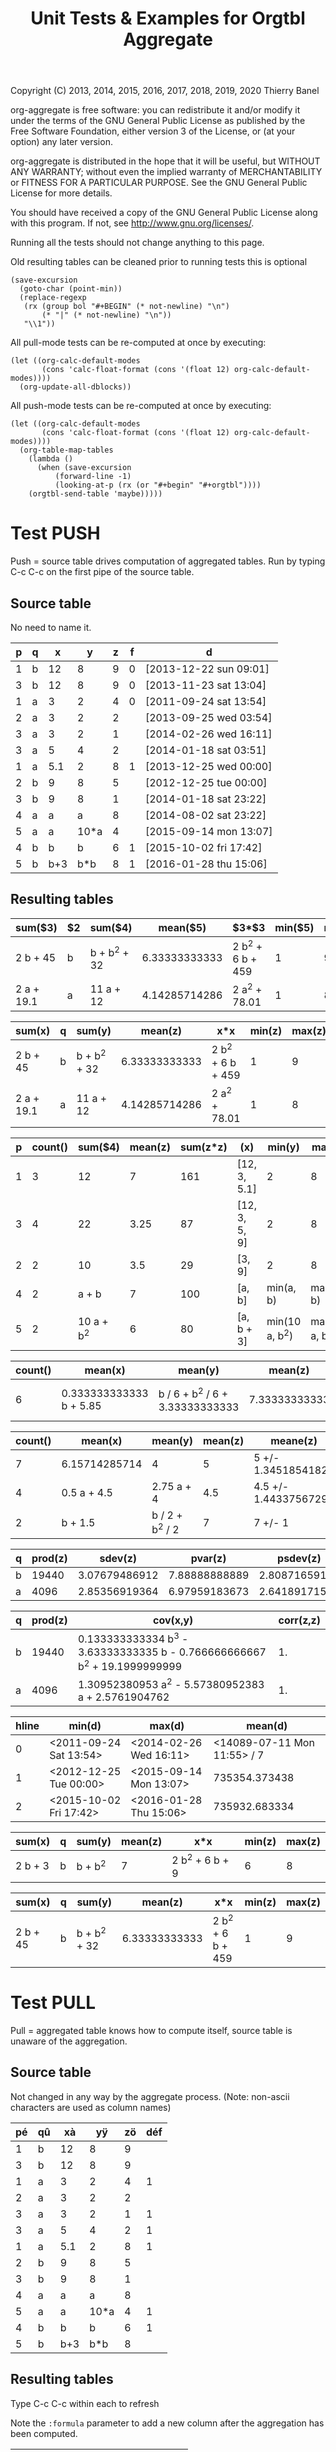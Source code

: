 # -*- coding:utf-8; -*-
#+TITLE: Unit Tests & Examples for Orgtbl Aggregate
Copyright (C) 2013, 2014, 2015, 2016, 2017, 2018, 2019, 2020  Thierry Banel

org-aggregate is free software: you can redistribute it and/or modify
it under the terms of the GNU General Public License as published by
the Free Software Foundation, either version 3 of the License, or
(at your option) any later version.

org-aggregate is distributed in the hope that it will be useful,
but WITHOUT ANY WARRANTY; without even the implied warranty of
MERCHANTABILITY or FITNESS FOR A PARTICULAR PURPOSE.  See the
GNU General Public License for more details.

You should have received a copy of the GNU General Public License
along with this program.  If not, see <http://www.gnu.org/licenses/>.


Running all the tests should not change anything to this page.

Old resulting tables can be cleaned prior to running tests
this is optional
#+begin_src elisp :results none
(save-excursion
  (goto-char (point-min))
  (replace-regexp
   (rx (group bol "#+BEGIN" (* not-newline) "\n")
       (* "|" (* not-newline) "\n"))
   "\\1"))
#+end_src

All pull-mode tests can be re-computed at once by executing:
#+begin_src elisp :results none
(let ((org-calc-default-modes
       (cons 'calc-float-format (cons '(float 12) org-calc-default-modes))))
  (org-update-all-dblocks))
#+end_src

All push-mode tests can be re-computed at once by executing:
#+begin_src elisp :results none
(let ((org-calc-default-modes
       (cons 'calc-float-format (cons '(float 12) org-calc-default-modes))))
  (org-table-map-tables
    (lambda ()
      (when (save-excursion
	      (forward-line -1)
	      (looking-at-p (rx (or "#+begin" "#+orgtbl"))))
	(orgtbl-send-table 'maybe)))))
#+end_src

* Test PUSH
Push = source table drives computation of aggregated tables.
Run by typing C-c C-c on the first pipe of the source table.

** Source table
No need to name it.

#+ORGTBL: SEND aggtable1 orgtbl-to-aggregated-table :cols "sum($3) $2 sum($4) mean($5) $3*$3 min($5) max($5)"
#+ORGTBL: SEND aggtable2 orgtbl-to-aggregated-table :cols "sum(x) q sum(y) mean(z) x*x min(z) max(z)"
#+ORGTBL: SEND aggtable3 orgtbl-to-aggregated-table :cols "p count() sum($4) mean(z) sum(z*z) (x) min(y) max(y)"
#+ORGTBL: SEND aggtable4 orgtbl-to-aggregated-table :cols "count() mean(x) mean(y) mean(z) meane(z) median(z)" :cond (not (equal f ""))
#+ORGTBL: SEND aggtable5 orgtbl-to-aggregated-table :cols "count() mean(x) mean(y) mean(z) meane(z) median(z) hline"
#+ORGTBL: SEND aggtable6 orgtbl-to-aggregated-table :cols "q prod(z) sdev(z) pvar(z) psdev(z)"
#+ORGTBL: SEND aggtable7 orgtbl-to-aggregated-table :cols "q prod(z) cov(x,y) corr(z,z)"
#+ORGTBL: SEND aggtable8 orgtbl-to-aggregated-table :cols "hline min(d) max(d) mean(d)"
#+ORGTBL: SEND aggtable9 orgtbl-to-aggregated-table :cols "sum(x) q sum(y) mean(z) x*x min(z) max(z)" :cond (equal hline "2")
#+ORGTBL: SEND aggtablea orgtbl-to-aggregated-table :cols "sum(x) q sum(y) mean(z) x*x min(z) max(z)" :cond (equal q "b")
| p | q |   x |    y | z | f | d                      |
|---+---+-----+------+---+---+------------------------|
| 1 | b |  12 |    8 | 9 | 0 | [2013-12-22 sun 09:01] |
| 3 | b |  12 |    8 | 9 | 0 | [2013-11-23 sat 13:04] |
| 1 | a |   3 |    2 | 4 | 0 | [2011-09-24 sat 13:54] |
| 2 | a |   3 |    2 | 2 |   | [2013-09-25 wed 03:54] |
| 3 | a |   3 |    2 | 1 |   | [2014-02-26 wed 16:11] |
| 3 | a |   5 |    4 | 2 |   | [2014-01-18 sat 03:51] |
| 1 | a | 5.1 |    2 | 8 | 1 | [2013-12-25 wed 00:00] |
|---+---+-----+------+---+---+------------------------|
| 2 | b |   9 |    8 | 5 |   | [2012-12-25 tue 00:00] |
| 3 | b |   9 |    8 | 1 |   | [2014-01-18 sat 23:22] |
| 4 | a |   a |    a | 8 |   | [2014-08-02 sat 23:22] |
| 5 | a |   a | 10*a | 4 |   | [2015-09-14 mon 13:07] |
|---+---+-----+------+---+---+------------------------|
| 4 | b |   b |    b | 6 | 1 | [2015-10-02 fri 17:42] |
| 5 | b | b+3 |  b*b | 8 | 1 | [2016-01-28 thu 15:06] |

** Resulting tables

#+BEGIN RECEIVE ORGTBL aggtable1
| sum($3)    | $2 | sum($4)      |      mean($5) | $3*$3             | min($5) | max($5) |
|------------+----+--------------+---------------+-------------------+---------+---------|
| 2 b + 45   | b  | b + b^2 + 32 | 6.33333333333 | 2 b^2 + 6 b + 459 |       1 |       9 |
| 2 a + 19.1 | a  | 11 a + 12    | 4.14285714286 | 2 a^2 + 78.01     |       1 |       8 |
#+END RECEIVE ORGTBL aggtable1

#+BEGIN RECEIVE ORGTBL aggtable2
| sum(x)     | q | sum(y)       |       mean(z) | x*x               | min(z) | max(z) |
|------------+---+--------------+---------------+-------------------+--------+--------|
| 2 b + 45   | b | b + b^2 + 32 | 6.33333333333 | 2 b^2 + 6 b + 459 |      1 |      9 |
| 2 a + 19.1 | a | 11 a + 12    | 4.14285714286 | 2 a^2 + 78.01     |      1 |      8 |
#+END RECEIVE ORGTBL aggtable2

#+BEGIN RECEIVE ORGTBL aggtable3
| p | count() |    sum($4) | mean(z) | sum(z*z) | (x)           |         min(y) |         max(y) |
|---+---------+------------+---------+----------+---------------+----------------+----------------|
| 1 |       3 |         12 |       7 |      161 | [12, 3, 5.1]  |              2 |              8 |
| 3 |       4 |         22 |    3.25 |       87 | [12, 3, 5, 9] |              2 |              8 |
| 2 |       2 |         10 |     3.5 |       29 | [3, 9]        |              2 |              8 |
| 4 |       2 |      a + b |       7 |      100 | [a, b]        |      min(a, b) |      max(a, b) |
| 5 |       2 | 10 a + b^2 |       6 |       80 | [a, b + 3]    | min(10 a, b^2) | max(10 a, b^2) |
#+END RECEIVE ORGTBL aggtable3

#+BEGIN RECEIVE ORGTBL aggtable4
| count() | mean(x)                 | mean(y)                         |       mean(z) | meane(z)                         | median(z) |
|---------+-------------------------+---------------------------------+---------------+----------------------------------+-----------|
|       6 | 0.333333333333 b + 5.85 | b / 6 + b^2 / 6 + 3.33333333333 | 7.33333333333 | 7.33333333333 +/- 0.802772971919 |         8 |
#+END RECEIVE ORGTBL aggtable4

#+BEGIN RECEIVE ORGTBL aggtable5
| count() | mean(x)       | mean(y)         | mean(z) | meane(z)              | median(z) | hline |
|---------+---------------+-----------------+---------+-----------------------+-----------+-------|
|       7 | 6.15714285714 | 4               |       5 | 5 +/- 1.34518541827   |         4 |     0 |
|       4 | 0.5 a + 4.5   | 2.75 a + 4      |     4.5 | 4.5 +/- 1.44337567297 |       4.5 |     1 |
|       2 | b + 1.5       | b / 2 + b^2 / 2 |       7 | 7 +/- 1               |         7 |     2 |
#+END RECEIVE ORGTBL aggtable5

#+BEGIN RECEIVE ORGTBL aggtable6
| q | prod(z) |       sdev(z) |       pvar(z) |      psdev(z) |
|---+---------+---------------+---------------+---------------|
| b |   19440 | 3.07679486912 | 7.88888888889 | 2.80871659106 |
| a |    4096 | 2.85356919364 | 6.97959183673 | 2.64189171556 |
#+END RECEIVE ORGTBL aggtable6

#+BEGIN RECEIVE ORGTBL aggtable7
| q | prod(z) | cov(x,y)                                                                  | corr(z,z) |
|---+---------+---------------------------------------------------------------------------+-----------|
| b |   19440 | 0.133333333334 b^3 - 3.63333333335 b - 0.766666666667 b^2 + 19.1999999999 |        1. |
| a |    4096 | 1.30952380953 a^2 - 5.57380952383 a + 2.5761904762                        |        1. |
#+END RECEIVE ORGTBL aggtable7

#+BEGIN RECEIVE ORGTBL aggtable8
| hline | min(d)                 | max(d)                 |                     mean(d) |
|-------+------------------------+------------------------+-----------------------------|
|     0 | <2011-09-24 Sat 13:54> | <2014-02-26 Wed 16:11> | <14089-07-11 Mon 11:55> / 7 |
|     1 | <2012-12-25 Tue 00:00> | <2015-09-14 Mon 13:07> |               735354.373438 |
|     2 | <2015-10-02 Fri 17:42> | <2016-01-28 Thu 15:06> |               735932.683334 |
#+END RECEIVE ORGTBL aggtable8

#+BEGIN RECEIVE ORGTBL aggtable9
| sum(x)  | q | sum(y)  | mean(z) | x*x             | min(z) | max(z) |
|---------+---+---------+---------+-----------------+--------+--------|
| 2 b + 3 | b | b + b^2 |       7 | 2 b^2 + 6 b + 9 |      6 |      8 |
#+END RECEIVE ORGTBL aggtable9

#+BEGIN RECEIVE ORGTBL aggtablea
| sum(x)   | q | sum(y)       |       mean(z) | x*x               | min(z) | max(z) |
|----------+---+--------------+---------------+-------------------+--------+--------|
| 2 b + 45 | b | b + b^2 + 32 | 6.33333333333 | 2 b^2 + 6 b + 459 |      1 |      9 |
#+END RECEIVE ORGTBL aggtablea

* Test PULL
Pull = aggregated table knows how to compute itself,
       source table is unaware of the aggregation.

** Source table
Not changed in any way by the aggregate process.
(Note: non-ascii characters are used as column names)

#+TBLNAME: pulledtable
| pé | qû |  xà |   yÿ | zö | déf |
|----+----+-----+------+----+-----|
|  1 | b  |  12 |    8 |  9 |     |
|  3 | b  |  12 |    8 |  9 |     |
|  1 | a  |   3 |    2 |  4 |   1 |
|  2 | a  |   3 |    2 |  2 |     |
|  3 | a  |   3 |    2 |  1 |   1 |
|  3 | a  |   5 |    4 |  2 |   1 |
|  1 | a  | 5.1 |    2 |  8 |   1 |
|  2 | b  |   9 |    8 |  5 |     |
|  3 | b  |   9 |    8 |  1 |     |
|  4 | a  |   a |    a |  8 |     |
|  5 | a  |   a | 10*a |  4 |   1 |
|  4 | b  |   b |    b |  6 |   1 |
|  5 | b  | b+3 |  b*b |  8 |     |

** Resulting tables
Type C-c C-c within each to refresh

Note the =:formula= parameter to add a new column after the aggregation has been computed.

#+BEGIN: aggregate :table pulledtable :cols ("qû" "mean(zö)") :formula "$3=$2*100"
| qû |      mean(zö) |           |
|----+---------------+-----------|
| b  | 6.33333333333 | 633.33333 |
| a  | 4.14285714286 | 414.28571 |
#+TBLFM: $3=$2*100
#+END

Note the additional =$8= column automatically computed after the aggregation

#+BEGIN: aggregate :table pulledtable :cols "sum(xà) qû sum(yÿ) mean(zö) xà*xà min(zö) max(zö)"
| sum(xà)    | qû | sum(yÿ)      |      mean(zö) | xà*xà             | min(zö) | max(zö) |     |
|------------+----+--------------+---------------+-------------------+---------+---------+-----|
| 2 b + 45   | b  | b + b^2 + 32 | 6.33333333333 | 2 b^2 + 6 b + 459 |       1 |       9 |   5 |
| 2 a + 19.1 | a  | 11 a + 12    | 4.14285714286 | 2 a^2 + 78.01     |       1 |       8 | 4.5 |
#+TBLFM: $8=($6+$7)/2
#+END

#+BEGIN: aggregate :table pulledtable :cols "pé count() sum($4) mean(zö) sum(zö*zö) (xà) min(yÿ) max(yÿ)"
| pé | count() |    sum($4) | mean(zö) | sum(zö*zö) | (xà)          |        min(yÿ) |        max(yÿ) |
|----+---------+------------+----------+------------+---------------+----------------+----------------|
|  1 |       3 |         12 |        7 |        161 | [12, 3, 5.1]  |              2 |              8 |
|  3 |       4 |         22 |     3.25 |         87 | [12, 3, 5, 9] |              2 |              8 |
|  2 |       2 |         10 |      3.5 |         29 | [3, 9]        |              2 |              8 |
|  4 |       2 |      a + b |        7 |        100 | [a, b]        |      min(a, b) |      max(a, b) |
|  5 |       2 | 10 a + b^2 |        6 |         80 | [a, b + 3]    | min(10 a, b^2) | max(10 a, b^2) |
#+END

#+BEGIN: aggregate :table pulledtable :cols "count() mean(xà) mean(yÿ) mean(zö)"
| count() | mean(xà)                                            | mean(yÿ)                                             |      mean(zö) |
|---------+-----------------------------------------------------+------------------------------------------------------+---------------|
|      13 | 0.153846153846 a + 0.153846153846 b + 4.93076923077 | 0.846153846154 a + b / 13 + b^2 / 13 + 3.38461538462 | 5.15384615385 |
#+END

#+BEGIN: aggregate :table pulledtable :cols "pé count() mean(zö) meane(zö) gmean(zö) hmean(zö) median(zö)"
| pé | count() | mean(zö) | meane(zö)              |     gmean(zö) |     hmean(zö) | median(zö) |
|----+---------+----------+------------------------+---------------+---------------+------------|
|  1 |       3 |        7 | 7 +/- 1.52752523165    | 6.60385449779 | 6.17142857143 |          8 |
|  3 |       4 |     3.25 | 3.25 +/- 1.93110503771 | 2.05976714391 | 1.53191489362 |        1.5 |
|  2 |       2 |      3.5 | 3.5 +/- 1.5            | 3.16227766017 | 2.85714285714 |        3.5 |
|  4 |       2 |        7 | 7 +/- 1                | 6.92820323028 | 6.85714285714 |          7 |
|  5 |       2 |        6 | 6 +/- 2                | 5.65685424949 | 5.33333333333 |          6 |
#+END

#+BEGIN: aggregate :table pulledtable :cols "qû count() prod(zö) sdev(zö) pvar(zö) psdev(zö)"
| qû | count() | prod(zö) |      sdev(zö) |      pvar(zö) |     psdev(zö) |
|----+---------+----------+---------------+---------------+---------------|
| b  |       6 |    19440 | 3.07679486912 | 7.88888888889 | 2.80871659106 |
| a  |       7 |     4096 | 2.85356919364 | 6.97959183673 | 2.64189171556 |
#+END

#+BEGIN: aggregate :table pulledtable :cols "qû count() cov(zö,xà) pcov(zö,zö) corr(zö,zö)"
| qû | count() | cov(zö,xà)                       |   pcov(zö,zö) | corr(zö,zö) |
|----+---------+----------------------------------+---------------+-------------|
| b  |       6 | 0.266666666667 b + 1.79999999998 | 7.88888888889 |          1. |
| a  |       7 | 0.619047619049 a - 1.22142857143 | 6.97959183673 |          1. |
#+END

* Test :cond PUSH

** Source table
Only the second group (5 rows) is considered with the test =hline=1=.

#+ORGTBL: SEND aggtable15 orgtbl-to-aggregated-table :cond (equal hline "1") :cols "count() q mean(x) mean(y) mean(z) hline"
| p | q |   x |    y | z |
|---+---+-----+------+---|
| 1 | b |  12 |    8 | 9 |
| 3 | b |  12 |    8 | 9 |
| 1 | a |   3 |    2 | 4 |
| 2 | a |   3 |    2 | 2 |
| 3 | a |   3 |    2 | 1 |
| 3 | a |   5 |    4 | 2 |
| 1 | a | 5.1 |    2 | 8 |
|---+---+-----+------+---|
| 2 | b |   9 |    8 | 5 |
| 3 | b |   9 |    8 | 1 |
| 4 | a |   a |    a | 8 |
| 5 | a |   a | 10*a | 4 |
| 4 | b |   b |    b | 6 |
|---+---+-----+------+---|
| 5 | b | b+3 |  b*b | 8 |

** Aggregated table

#+BEGIN RECEIVE ORGTBL aggtable15
| count() | q | mean(x)   | mean(y)               | mean(z) | hline |
|---------+---+-----------+-----------------------+---------+-------|
|       3 | b | b / 3 + 6 | b / 3 + 5.33333333333 |       4 |     1 |
|       2 | a | a         | 5.5 a                 |       6 |     1 |
#+END RECEIVE ORGTBL aggtable15

* Test :cond PULL
The =:cond= parameter takes a lisp expression
to filter-out resulting rows.

** Resulting tables
Only consider rows for which column q have the value "b"

#+BEGIN: aggregate :table pulledtable :cols "qû count() mean(zö)" :cond (equal qû "b")
| qû | count() |      mean(zö) |
|----+---------+---------------|
| b  |       6 | 6.33333333333 |
#+END

Only consider rows for which column =p= is greater than =3=.
Note the =string-to-number= call, because cells always contain strings.

#+BEGIN: aggregate :table pulledtable :cols "qû count() mean(zö)" :cond (>= (string-to-number pé) 3)
| qû | count() | mean(zö) |
|----+---------+----------|
| b  |       4 |        6 |
| a  |       4 |     3.75 |
#+END

Only consider rows for which the =def= column is not blank.

#+BEGIN: aggregate :table pulledtable :cols "qû count() mean(zö) déf" :cond (not (equal déf ""))
| qû | count() | mean(zö) | déf |
|----+---------+----------+-----|
| a  |       5 |      3.8 |   1 |
| b  |       1 |        6 |   1 |
#+END

* Test correlation
Are two columns correlated ?

** Source table
Contains columns correlated with some noise.
: y = 10* + noise             (x y are highly correlated)
: z = pure noise              (x z are not correlated)
: t = pure noise              (z t are not correlated)
: m = 10*x in reverse order   (x m are negative correlated)

#+TBLNAME: correlated
| tag   |  x |       y |     z |     t |   m |
|-------+----+---------+-------+-------+-----|
| small |  1 |  10.414 | 78.30 |  1.70 | 120 |
| small |  2 |  20.616 | 48.20 | 80.40 | 110 |
| small |  3 |  30.210 | 93.50 | 25.10 | 100 |
| small |  4 |  41.692 | 85.90 | 16.30 |  90 |
| small |  5 |  50.576 | 11.70 | 37.00 |  80 |
| large |  6 |  60.026 | 46.60 |  6.00 |  70 |
| large |  7 |  71.236 |  3.30 | 35.70 |  60 |
| large |  8 |  81.204 | 78.80 | 46.30 |  50 |
| large |  9 |  90.862 | 89.60 | 98.40 |  40 |
| large | 10 | 101.240 |  0.60 |  8.80 |  30 |
| large | 11 | 111.924 | 32.40 | 63.70 |  20 |
| large | 12 | 120.490 | 35.50 | 98.20 |  10 |

The following line was appended to the table to generate the random noise.
It is thrown away to avoid recomputing new noise, and thus invalidating the test.
: #+TBLFM: $3=$2*10+random(1000)/500;%.3f::$4=random(1000)/10;%.2f::$5=random(1000)/10;%.2f

** Resulting table
Type C-c C-c within resulting table to refresh.

#+BEGIN: aggregate :table correlated :cols "tag corr(x,y) corr(x,z) corr(x,m) corr(z,t)"
| tag   |      corr(x,y) |       corr(x,z) | corr(x,m) |      corr(z,t) |
|-------+----------------+-----------------+-----------+----------------|
| small | 0.999449791325 | -0.448296141593 |        -1 | -0.49786310458 |
| large | 0.999657841285 | -0.120566390616 |        -1 | 0.486014333463 |
#+END

* Test without headers
What if the source table does not have headers?
Then columns should be named =$1=, =$2=, =$3= and so on.

** Source table

#+TBLNAME: noheader
| 0 | z |   t |    x | y |
| 1 | b |  12 |    8 | 9 |
| 3 | b |  12 |    8 | 9 |
| 1 | a |   3 |    2 | 4 |
| 2 | a |   3 |    2 | 2 |
| 3 | a |   3 |    2 | 1 |
| 3 | a |   5 |    4 | 2 |
| 1 | a | 5.1 |    2 | 8 |
| 2 | b |   9 |    8 | 5 |
| 3 | b |   9 |    8 | 1 |
| 4 | a |   a |    a | 8 |
| 5 | a |   a | 10*a | 4 |
| 4 | b |   b |    b | 6 |
| 5 | b | b+3 |  b*b | 8 |

** Aggregated table

#+BEGIN: aggregate :table noheader :cols "hline $1 mean($3) sum($4)"
| hline | $1 | mean($3)            | sum($4)    |
|-------+----+---------------------+------------|
|     0 |  0 | t                   | x          |
|     0 |  1 | 6.7                 | 12         |
|     0 |  3 | 7.25                | 22         |
|     0 |  2 | 6                   | 10         |
|     0 |  4 | a / 2 + b / 2       | a + b      |
|     0 |  5 | a / 2 + b / 2 + 1.5 | 10 a + b^2 |
#+END

* Test hline
Horizontal lines naturally create groups withing the source table.
Those groups can be accessed through the =hline= virtual column.

** Source table
It contains four groups separated by horizontal lines.

#+TBLNAME: hlinetable
| p | q |   x |    y | z | f |
|---+---+-----+------+---+---|
| 1 | b |  12 |    8 | 9 | 0 |
| 3 | b |  12 |    8 | 9 | 0 |
| 1 | a |   3 |    2 | 4 | 0 |
| 2 | a |   3 |    2 | 2 | 0 |
| 3 | a |   3 |    2 | 1 | 0 |
|---+---+-----+------+---+---|
| 3 | a |   5 |    4 | 2 | 1 |
| 1 | a | 5.1 |    2 | 8 | 1 |
|---+---+-----+------+---+---|
| 2 | b |   9 |    8 | 5 | 1 |
| 3 | b |   9 |    8 | 1 | 1 |
| 4 | a |   a |    a | 8 | 1 |
|---+---+-----+------+---+---|
| 5 | a |   a | 10*a | 4 | 1 |
| 4 | b |   b |    b | 6 | 1 |
| 5 | b | b+3 |  b*b | 8 | 1 |

** Aggregated table
The =hline= column groups data 

#+BEGIN: aggregate :table hlinetable :cols "q hline vcount()" :cond (equal f "1")
| q | hline | vcount() |
|---+-------+----------|
| a |     1 |        2 |
| b |     2 |        2 |
| a |     2 |        1 |
| a |     3 |        1 |
| b |     3 |        2 |
#+END

* Test dates
Some (limited) handling of dates is available.

** Source table
#+tblname: datetable
| n | d                       |
|---+-------------------------|
| 1 | [2013-12-22 dim. 09:01] |
| 2 | [2013-11-23 sam. 13:04] |
| 3 | [2011-09-24 sam. 13:54] |
| 4 | [2013-09-25 mer. 03:54] |
| 5 | [2014-02-26 mer. 16:11] |
| 6 | [2014-01-18 sam. 03:51] |
| 7 | [2013-12-25 mer. 00:00] |
| 8 | [2012-12-25 mar. 00:00] |

** Aggregated table

#+BEGIN: aggregate :table datetable :cols "min(d) max(d) min(n) max(n) mean(d)"
| min(d)                 | max(d)                 | min(n) | max(n) |       mean(d) |
|------------------------+------------------------+--------+--------+---------------|
| <2011-09-24 Sat 13:54> | <2014-02-26 Wed 16:11> |      1 |      8 | 735073.937066 |
#+END

* Test symbolic
The Emacs Calc symbolic calculator is used by the aggregate package.
Therefore, symbolic calculations are available.

** Source table
Contains the variables =x= and =a=, which are not numeric.

#+TBLNAME: symtable
| Day       | Color |  Level | Quantity |
|-----------+-------+--------+----------|
| Monday    | Red   |   30+x |     11+a |
| Monday    | Blue  | 25+3*x |        3 |
| Thuesday  | Red   | 51+2*x |       12 |
| Thuesday  | Red   |   45-x |       15 |
| Thuesday  | Blue  |     33 |       18 |
| Wednesday | Red   |     27 |       23 |
| Wednesday | Blue  |   12+x |       16 |
| Wednesday | Blue  |     15 |   15-6*a |
| Turdsday  | Red   |     39 |   24-5*a |
| Turdsday  | Red   |     41 |       29 |
| Turdsday  | Red   |   49+x |   30+9*a |
| Friday    | Blue  |      7 |      5+a |
| Friday    | Blue  |      6 |        8 |
| Friday    | Blue  |     11 |        9 |

** Aggregated table
Result is variabilized with =x= and =a=.

#+BEGIN: aggregate :table "symtable" :cols "Day mean(Level) sum(Quantity)"
| Day       | mean(Level)           | sum(Quantity) |
|-----------+-----------------------+---------------|
| Monday    | 2. x + 27.5           | a + 14        |
| Thuesday  | 0.333333333334 x + 43 | 45            |
| Wednesday | x / 3 + 18            | 54 - 6 a      |
| Turdsday  | x / 3 + 43.           | 4 a + 83      |
| Friday    | 8                     | a + 22        |
#+END

* Test zero output
The following test produces sums which happen to be zero, either
because input is empty, or by chance (1-1 = 0).
Zeros are no longer translated to empty cells.

#+TBLNAME: resultzero
| Item | Value |
|------+-------|
| a2   |     1 |
| a2   |     1 |
| a0   |    -1 |
| a0   |     1 |
| b2   |     2 |
| b2   |       |
| b0   |     0 |
| b0   |       |
| c    |       |
| c    |       |

#+BEGIN: aggregate :table resultzero :cols "Item vsum(Value) vmean(Value)"
| Item | vsum(Value) | vmean(Value) |
|------+-------------+--------------|
| a2   |           2 |            1 |
| a0   |           0 |            0 |
| b2   |           2 |            2 |
| b0   |           0 |            0 |
| c    |           0 |    vmean([]) |
#+END

* Test empty inputs
Empty input cells are most often ignored.
- This makes no difference for =sum= and =count=.
- For =prod=, empty input do not result in zero.
- For =mean=, only non-empty cells participate
  (if empty cells were zero, they would count in the division).
- For =min= and =max=, a possibly empty list of values is possible,
  resulting in =inf= or =-inf=

Some aggregation functions operate on two columns.
In this case, a pair of empty cells is ignored.
But a pair of an empty and a non-empty cell is
added to the aggregation, by replacing the missing
value with zero.

#+tblname: emptyinput
| T                |  Q |   R |
|------------------+----+-----|
| no-blank         |  1 |  10 |
| no-blank         |  2 |  20 |
| no-blank         |  3 |  30 |
| 1-left-blank     |  4 |  40 |
| 1-left-blank     |    |  50 |
| 1-left-blank     |  6 |  60 |
| 1-left-blank     |  7 |  70 |
| all-blank        |    |     |
| all-blank        |    |     |
| all-blank        |    |     |
| 2-left-blank     | 11 | 110 |
| 2-left-blank     | 12 | 120 |
| 2-left-blank     | 13 | 130 |
| 2-left-blank     | 14 | 140 |
| 1-dual-blank     | 15 | 150 |
| 1-dual-blank     |    |     |
| 1-dual-blank     | 17 | 170 |
| single-non-blank | 18 | 180 |
| single-non-blank |    |     |
| single-non-blank |    |     |

#+BEGIN: aggregate :table "emptyinput" :cols "T sum(Q) prod(Q) (Q) min(Q) max(Q)"
| T                | sum(Q) | prod(Q) | (Q)              | min(Q) | max(Q) |
|------------------+--------+---------+------------------+--------+--------|
| no-blank         |      6 |       6 | [1, 2, 3]        |      1 |      3 |
| 1-left-blank     |     17 |     168 | [4, 6, 7]        |      4 |      7 |
| all-blank        |      0 |       1 | []               |    inf |   -inf |
| 2-left-blank     |     50 |   24024 | [11, 12, 13, 14] |     11 |     14 |
| 1-dual-blank     |     32 |     255 | [15, 17]         |     15 |     17 |
| single-non-blank |     18 |      18 | [18]             |     18 |     18 |
#+END:

#+BEGIN: aggregate :table "emptyinput" :cols "T mean(Q) meane(Q) gmean(Q) hmean(Q)"
| T                |       mean(Q) | meane(Q)                         |      gmean(Q) |      hmean(Q) |
|------------------+---------------+----------------------------------+---------------+---------------|
| no-blank         |             2 | 2 +/- 0.577350269189             | 1.81712059283 | 1.63636363636 |
| 1-left-blank     | 5.66666666667 | 5.66666666667 +/- 0.881917103688 | 5.51784835276 | 5.36170212766 |
| all-blank        |     vmean([]) | vmeane([])                       |    vgmean([]) |    vhmean([]) |
| 2-left-blank     |          12.5 | 12.5 +/- 0.645497224368          | 12.4497700445 |  12.399483871 |
| 1-dual-blank     |            16 | 16 +/- 1                         | 15.9687194227 |       15.9375 |
| single-non-blank |            18 | vmeane([18])                     |            18 |           18. |
#+END:

#+BEGIN: aggregate :table "emptyinput" :cols "T min(Q) max(Q)"
| T                | min(Q) | max(Q) |
|------------------+--------+--------|
| no-blank         |      1 |      3 |
| 1-left-blank     |      4 |      7 |
| all-blank        |    inf |   -inf |
| 2-left-blank     |     11 |     14 |
| 1-dual-blank     |     15 |     17 |
| single-non-blank |     18 |     18 |
#+END:

#+BEGIN: aggregate :table "emptyinput" :cols "T pvar(Q) sdev(Q) psdev(Q)"
| T                |        pvar(Q) |       sdev(Q) |       psdev(Q) |
|------------------+----------------+---------------+----------------|
| no-blank         | 0.666666666667 |             1 | 0.816496580928 |
| 1-left-blank     |  1.55555555556 | 1.52752523165 |  1.24721912893 |
| all-blank        |      vpvar([]) |     vsdev([]) |     vpsdev([]) |
| 2-left-blank     |           1.25 | 1.29099444874 |  1.11803398875 |
| 1-dual-blank     |              1 | 1.41421356237 |              1 |
| single-non-blank |              0 |   vsdev([18]) |              0 |
#+END:

#+BEGIN: aggregate :table "emptyinput" :cols "T corr(Q,R);EN cov(Q,R);EN pcov(Q,R);EN"
| T                |                corr(Q,R);EN |   cov(Q,R);EN |  pcov(Q,R);EN |
|------------------+-----------------------------+---------------+---------------|
| no-blank         |                           1 |            10 | 6.66666666667 |
| 1-left-blank     |              0.625543242171 |           25. |         18.75 |
| all-blank        | vcorr([0, 0, 0], [0, 0, 0]) |             0 |             0 |
| 2-left-blank     |                          1. | 16.6666666667 |          12.5 |
| 1-dual-blank     |                          1. | 863.333333333 | 575.555555556 |
| single-non-blank |                           1 |          1080 |           720 |
#+END:

#+BEGIN: aggregate :table "emptyinput" :cols "T count() (Q) (R)"
| T                | count() | (Q)              | (R)                  |
|------------------+---------+------------------+----------------------|
| no-blank         |       3 | [1, 2, 3]        | [10, 20, 30]         |
| 1-left-blank     |       4 | [4, 6, 7]        | [40, 50, 60, 70]     |
| all-blank        |       3 | []               | []                   |
| 2-left-blank     |       4 | [11, 12, 13, 14] | [110, 120, 130, 140] |
| 1-dual-blank     |       3 | [15, 17]         | [150, 170]           |
| single-non-blank |       3 | [18]             | [180]                |
#+END:

* Test empty and non-numeric

#+tblname: nonnumeric
|  X |
|----|
|  1 |
|  2 |
| aa |
|    |
|  4 |

#+BEGIN: aggregate :table "nonnumeric" :cols "(X) (X);E (X);N (X);EN"
| (X)           | (X);E              | (X);N        | (X);EN          |
|---------------+--------------------+--------------+-----------------|
| [1, 2, aa, 4] | [1, 2, aa, nan, 4] | [1, 2, 0, 4] | [1, 2, 0, 0, 4] |
#+END:

#+BEGIN: aggregate :table "nonnumeric" :cols "mean(X) mean(X);E mean(X);N mean(X);EN"
| mean(X)       | mean(X);E | mean(X);N | mean(X);EN |
|---------------+-----------+-----------+------------|
| aa / 4 + 1.75 |       nan |      1.75 |        1.4 |
#+END:

Comparison with the spreadsheet:

| 1                  |                 1 |
| 2                  |                 2 |
| aa                 |                aa |
|                    |                   |
| 4                  |                 4 |
|--------------------+-------------------|
| [1, 2, aa, 4]      | 0.75 + aa / 4 + 1 |
| [1, 2, aa, nan, 4] |               nan |
| [1, 2, 0, 4]       |              1.75 |
| [1, 2, 0, 0, 4]    |               1.4 |
#+TBLFM: @6$1=@1..@5 :: @7$1=@1..@5;E :: @8$1=@1..@5;N :: @9$1=@1..@5;EN :: @6$2=vmean(@1..@5) :: @7$2=vmean(@1..@5);E :: @8$2=vmean(@1..@5);N :: @9$2=vmean(@1..@5);EN

* Test input errors

#+tblname: inputerrors
| A |  Q |     R |         Z | D            |
|---+----+-------+-----------+--------------|
| a |  3 |    10 | 2.3025851 | [2014-11-05] |
| a | 4+ |    20 | 2.9957323 | [2014-11-21] |
| b |  t | (88*) |    #ERROR | [2014-12-07] |
| b |  1 |    41 | 3.7135721 | [2014-12-23] |
| b |  2 |   111 | 4.7095302 | [2015-01-08] |
| c |  8 |   z ' |    #ERROR |              |
| c | 4= |     4 | 1.3862944 |              |
#+TBLFM: $4=log($3)

#+BEGIN: aggregate :table "inputerrors" :cols "A sum(Q) sum(R)"
| A | sum(Q)                             | sum(R)                               |
|---+------------------------------------+--------------------------------------|
| a | error(2, '"Expected a number") + 3 | 30                                   |
| b | t + 3                              | error(4, '"Expected a number") + 152 |
| c | error(2, '"Expected a number") + 8 | error(2, '"Syntax error") + 4        |
#+END:

#+BEGIN: aggregate :table "inputerrors" :cols "A (Q) (R)"
| A | (Q)                                 | (R)                                       |
|---+-------------------------------------+-------------------------------------------|
| a | [3, error(2, '"Expected a number")] | [10, 20]                                  |
| b | [t, 1, 2]                           | [error(4, '"Expected a number"), 41, 111] |
| c | [8, error(2, '"Expected a number")] | [error(2, '"Syntax error"), 4]            |
#+END:

* Test modifiers

#+tblname: bigprec
| A  | Q     |                   N |
|----+-------+---------------------|
| a  | 12    |                  20 |
| a  | t+1   |   3.000000000000007 |
| bb | 77    |                   4 |
| bb | 2*t   | 5.12345678987654321 |
| bb | 2*t+1 |                   6 |

#+BEGIN: aggregate :table "bigprec" :cols "A sum(Q) mean(Q);FS (Q)"
| A  | sum(Q)   | mean(Q);FS   | (Q)                |
|----+----------+--------------+--------------------|
| a  | t + 13   | t / 2 + 13:2 | [12, t + 1]        |
| bb | 4 t + 78 | 4:3 t + 26   | [77, 2 t, 2 t + 1] |
#+END:

#+BEGIN: aggregate :table "bigprec" :cols "A sum(N);p20f18 sum(N);%.5f mean(N);f15 (N);f3"
| A  |         sum(N);p20f18 | sum(N);%.5f |        mean(N);f15 | (N);f3        |
|----+-----------------------+-------------+--------------------+---------------|
| a  | 23.000000000000007000 |    23.00000 | 11.500000000000000 | [20, 3.000]   |
| bb | 15.123456789876543210 |    15.12346 |  5.041152263290000 | [4, 5.123, 6] |
#+END:
* Test chaining

Result of an aggregation can be further processed, for example with another aggregation.

** chaining 3 aggregations

#+TBLNAME: amx
| A | M | X |
|---+---+---|
| a | m | 1 |
| a | p | 2 |
| a | m | 3 |
|---+---+---|
| b | p | 4 |
| b | m | 5 |
| b | p | 6 |
| b | m | 7 |

#+TBLNAME: amsx
#+BEGIN: aggregate :table "amx" :cols "A M sum(X)"
| A | M | SX |
|---+---+----|
| a | m |  4 |
| a | p |  2 |
| b | p | 10 |
| b | m | 12 |
#+TBLFM: @1$3=SX
#+END:

#+TBLNAME: asx
#+BEGIN: aggregate :table "amsx" :cols "A sum(SX)"
| A | SSX |
|---+-----|
| a |   6 |
| b |  22 |
#+TBLFM: @1$2=SSX
#+END:

#+BEGIN: aggregate :table "asx" :cols "sum(SSX)"
| sum(SSX) |
|----------|
|       28 |
#+END:

** chaining 2 transpositions

#+TBLNAME: tamx
#+BEGIN: transpose :table "amx"
| A |   | a | a | a |   | b | b | b | b |
| M |   | m | p | m |   | p | m | p | m |
| X |   | 1 | 2 | 3 |   | 4 | 5 | 6 | 7 |
#+END:

#+BEGIN: transpose :table "tamx"
| A | M | X |
|---+---+---|
| a | m | 1 |
| a | p | 2 |
| a | m | 3 |
|---+---+---|
| b | p | 4 |
| b | m | 5 |
| b | p | 6 |
| b | m | 7 |
#+END:

The double transposition is identical to the original "amx" table,
including horizontal lines
* Test funny column names
Name of columns are not unnecessarily alphanumeric words.
They need to be single or double quoted in formulas.
In a :cond lisp formula, only double quotes work.

** Quoted names

#+NAME: funnynames
| first column | observed;number | computed/expected |
|--------------+-----------------+-------------------|
| a/experiment |             2.3 |               2.4 |
| a/experiment |            15.4 |              12.1 |
| a/experiment |             8.2 |               6.9 |
| b/test       |           -98.7 |               0.0 |
| b/test       |             4.5 |               3.4 |
| b/test       |             2.2 |               2.9 |
| zero         |               0 |                 0 |

#+BEGIN: aggregate :table "funnynames" :cols "\"first column\" mean('observed;number');%.3f mean('computed/expected');%.4f" :cond (and (>= (string-to-number "observed;number") 0) (not (equal "first column" "zero")))
| "first column" | mean('observed;number');%.3f | mean('computed/expected');%.4f |
|----------------+------------------------------+--------------------------------|
| a/experiment   |                        8.633 |                         7.1333 |
| b/test         |                        3.350 |                         3.1500 |
#+END:

#+BEGIN: aggregate :table "funnynames" :cols ("'first column'" "mean('observed;number');%.3f" "mean('computed/expected');%.4f") :cond "(and (>= (string-to-number \"observed;number\") 0) (not (equal \"first column\" \"zero\")))" 
| 'first column' | mean('observed;number');%.3f | mean('computed/expected');%.4f |
|----------------+------------------------------+--------------------------------|
| a/experiment   |                        8.633 |                         7.1333 |
| b/test         |                        3.350 |                         3.1500 |
#+END:

#+BEGIN: transpose :table "funnynames" :cols ("first column" "computed/expected" "observed;number")
| first column      |   | a/experiment | a/experiment | a/experiment | b/test | b/test | b/test | zero |
| computed/expected |   |          2.4 |         12.1 |          6.9 |    0.0 |    3.4 |    2.9 |    0 |
| observed;number   |   |          2.3 |         15.4 |          8.2 |  -98.7 |    4.5 |    2.2 |    0 |
#+END:

#+BEGIN: transpose :table "funnynames" :cols "'first column' 'computed/expected' 'observed;number'"
| first column      |   | a/experiment | a/experiment | a/experiment | b/test | b/test | b/test | zero |
| computed/expected |   |          2.4 |         12.1 |          6.9 |    0.0 |    3.4 |    2.9 |    0 |
| observed;number   |   |          2.3 |         15.4 |          8.2 |  -98.7 |    4.5 |    2.2 |    0 |
#+END:

** Non alphanumeric names
Accepted column names which do not require quoting:
- ascii letters
- numbers
- underscore _, dollar $, dot .
- accented letters like à é
- greek letters like α, Ω
- northen letters like ø
- russian letters like й
- esperanto letters like ŭ

#+NAME: non_alphanum
| _key.$ | v_A$4lé.à.α | on.eüΩ.øйŭ | 3.14 |
|--------+-------------+------------+------|
| a      |         2.2 |          1 |   10 |
| a      |         4.9 |          1 |   11 |
| b      |         7.7 |          1 |   12 |
| b      |         2.8 |          0 |   13 |
| b      |         9.3 |          0 |   14 |
| c      |         6.5 |          0 |   15 |
| a      |         8.4 |          0 |   16 |
| a      |         1.9 |          0 |   17 |
| b      |         5.6 |          0 |   18 |
| c      |         7.2 |          0 |   19 |

#+BEGIN: aggregate :table "non_alphanum" :cols "_key.$ vsum(v_A$4lé.à.α) vsum(on.eüΩ.øйŭ*10) vlist(on.eüΩ.øйŭ) vmean(3.14*1000)"
| _key.$ | vsum(v_A$4lé.à.α) | vsum(on.eüΩ.øйŭ*10) | vlist(on.eüΩ.øйŭ) | vmean(3.14*1000) |
|--------+-------------------+---------------------+-------------------+------------------|
| a      |              17.4 |                  20 | 1, 1, 0, 0        |            13500 |
| b      |              25.4 |                  10 | 1, 0, 0, 0        |            14250 |
| c      |              13.7 |                   0 | 0, 0              |            17000 |
#+END:

* Test malformed tables
Some columns are missing in some rows
This is on purpose
orgaggregate should tolerate such tables
Missing cells are handled as though they were empty

#+NAME: malformed
| Color | Level | Quantity | Day       |
|-------+-------+----------+-----------|
| Red   |    30 |       11 | Monday    |
| Blue  |    25 |        3 | Monday    |
|
| Red   |    45 |       15 | Tuesday   |
| Blue  |    33 |       18 | Tuesday   |
| Red   |    27 |
| Blue  |    12 |       16 | Wednesday |
| Blue  |    15 |       15 |
| Red   |    39 |       24 | Thursday  |
| Red   |    41 |       29 | Thursday  |
| Red   |    49 |       30 | Thursday  |
| Blue  |     7 |        5 | Friday    |
| Blue  |     6 |
| Blue  |    11 |        9 | Friday    |

#+BEGIN: aggregate :table "malformed" :cols "Day count() sum(Quantity)"
| Day       | count() | sum(Quantity) |
|-----------+---------+---------------|
| Monday    |       2 |            14 |
|           |       4 |            15 |
| Tuesday   |       2 |            33 |
| Wednesday |       1 |            16 |
| Thursday  |       3 |            83 |
| Friday    |       2 |            14 |
#+END:
* Test vlist($) vs. ($)

#+name: suitableforlist
| Day       | Color      | Level |
|-----------+------------+-------|
| Monday    | Red        | 20*30 |
| Monday    | Blue       | 55+25 |
| Tuesday   | Red        |    51 |
| Tuesday   | Red        |    45 |
| Tuesday   | Blue       |    33 |
| Wednesday | Red        |    27 |
| Wednesday | Blue       |    12 |
| Wednesday | Green      |    15 |
| Thursday  | Red        |    39 |
| Thursday  | Red        |    41 |
| Thursday  | Red+Green  |    49 |
| Friday    | Blue       |   (7) |
| Friday    | Blue       | (6+1) |
| Friday    | Blue&Green |  [11] |

#+BEGIN: aggregate :table "suitableforlist" :cols "Day vlist(Color) (Color) vlist(Level) (Level) Level*100 Level^2"
| Day       | vlist(Color)           | (Color)                                 | vlist(Level)     | (Level)      | Level*100          | Level^2 |
|-----------+------------------------+-----------------------------------------+------------------+--------------+--------------------+---------|
| Monday    | Red, Blue              | [Red, Blue]                             | 20*30, 55+25     | [600, 80]    | [60000, 8000]      |  366400 |
| Tuesday   | Red, Red, Blue         | [Red, Red, Blue]                        | 51, 45, 33       | [51, 45, 33] | [5100, 4500, 3300] |    5715 |
| Wednesday | Red, Blue, Green       | [Red, Blue, Green]                      | 27, 12, 15       | [27, 12, 15] | [2700, 1200, 1500] |    1098 |
| Thursday  | Red, Red, Red+Green    | [Red, Red, Red + Green]                 | 39, 41, 49       | [39, 41, 49] | [3900, 4100, 4900] |    5603 |
| Friday    | Blue, Blue, Blue&Green | [Blue, Blue, error(4, '"Syntax error")] | (7), (6+1), [11] | [7, 7, [11]] | [700, 700, [1100]] |     219 |
#+END:
